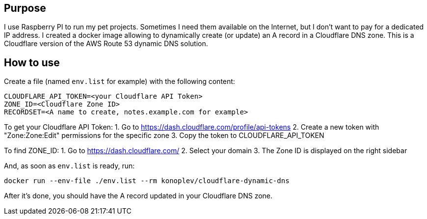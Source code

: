 == Purpose

I use Raspberry PI to run my pet projects. 
Sometimes I need them available on the Internet, but I don't want to pay for a dedicated IP address.
I created a docker image allowing to dynamically create (or update) an A record in a Cloudflare DNS zone. 
This is a Cloudflare version of the AWS Route 53 dynamic DNS solution.

== How to use 

Create a file (named `env.list` for example) with the following content:

---------------
CLOUDFLARE_API_TOKEN=<your Cloudflare API Token>
ZONE_ID=<Cloudflare Zone ID>
RECORDSET=<A name to create, notes.example.com for example>
---------------

To get your Cloudflare API Token:
1. Go to https://dash.cloudflare.com/profile/api-tokens
2. Create a new token with "Zone:Zone:Edit" permissions for the specific zone
3. Copy the token to CLOUDFLARE_API_TOKEN

To find ZONE_ID:
1. Go to https://dash.cloudflare.com/
2. Select your domain
3. The Zone ID is displayed on the right sidebar

And, as soon as `env.list` is ready, run:

[source, bash]
------------------
docker run --env-file ./env.list --rm konoplev/cloudflare-dynamic-dns
------------------

After it's done, you should have the A record updated in your Cloudflare DNS zone.
